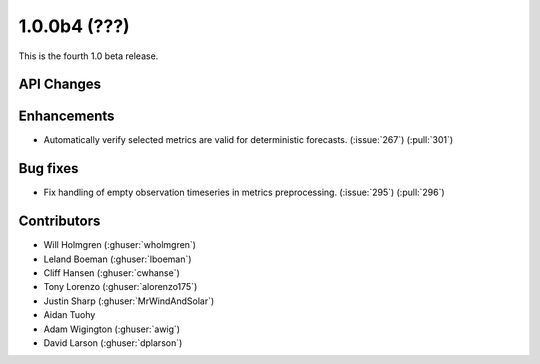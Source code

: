 .. _whatsnew_100b4:

1.0.0b4 (???)
-------------

This is the fourth 1.0 beta release.


API Changes
~~~~~~~~~~~

Enhancements
~~~~~~~~~~~~
* Automatically verify selected metrics are valid for deterministic forecasts. (:issue:`267`) (:pull:`301`)

Bug fixes
~~~~~~~~~
* Fix handling of empty observation timeseries in metrics preprocessing. (:issue:`295`) (:pull:`296`)

Contributors
~~~~~~~~~~~~

* Will Holmgren (:ghuser:`wholmgren`)
* Leland Boeman (:ghuser:`lboeman`)
* Cliff Hansen (:ghuser:`cwhanse`)
* Tony Lorenzo (:ghuser:`alorenzo175`)
* Justin Sharp (:ghuser:`MrWindAndSolar`)
* Aidan Tuohy
* Adam Wigington (:ghuser:`awig`)
* David Larson (:ghuser:`dplarson`)
